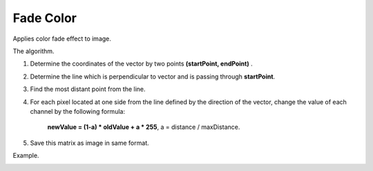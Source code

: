 =======================================
Fade Color
=======================================
Applies color fade effect to image.

.. cpp:function:: int fadeColor(InputArray src, OutputArray dst, Point startPoint, Point endPoint)

   :param src: Grayscale or RGB image.
   :param dst: Destination image of the same size and the same type as **src**.
   :param startPoint: Initial point of direction vector for color fading.
   :param endPoint: Terminal point of direction vector for color fading.
    
   :return: Error code.

The algorithm.

1. Determine the coordinates of the vector by two points **(startPoint, endPoint)** . 
2. Determine the line which is perpendicular to vector and is passing through **startPoint**. 
3. Find the most distant point from the line. 
4. For each pixel located at one side from the line defined by the direction of the vector, change the value of each channel by the following formula:
          
        **newValue = (1-a) * oldValue + a * 255**, a = distance / maxDistance.

5. Save this matrix as image in same format.


Example.

|srcImage| |dstImage|

.. |srcImage| image:: fade_color_before.jpg
   :width: 40%

.. |dstImage| image:: fade_color_after.jpg
   :width: 40%
